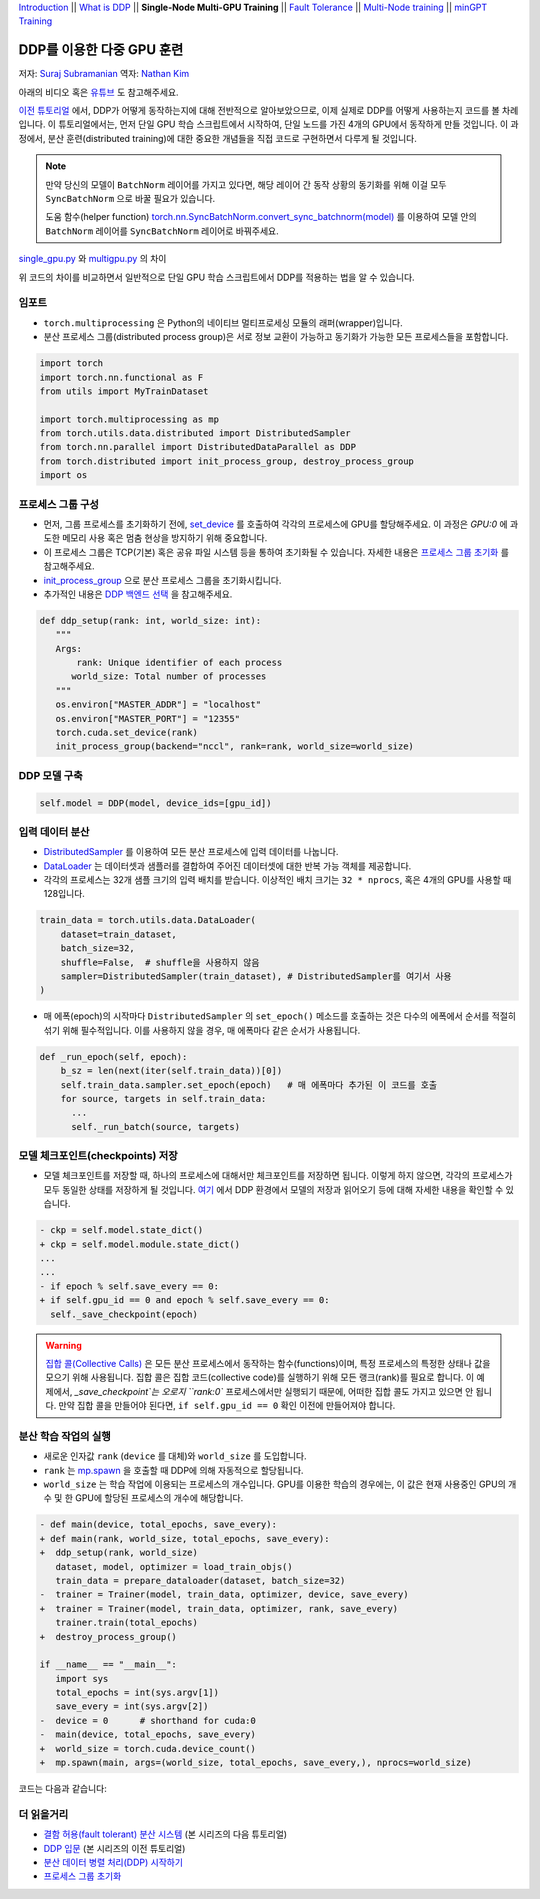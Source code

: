 `Introduction <ddp_series_intro.html>`__ \|\|
`What is DDP <ddp_series_theory.html>`__ \|\|
**Single-Node Multi-GPU Training** \|\|
`Fault Tolerance <ddp_series_fault_tolerance.html>`__ \|\|
`Multi-Node training <../intermediate/ddp_series_multinode.html>`__ \|\|
`minGPT Training <../intermediate/ddp_series_minGPT.html>`__


DDP를 이용한 다중 GPU 훈련
===========================

저자: `Suraj Subramanian <https://github.com/subramen>`__
역자: `Nathan Kim <https://github.com/NK590>`__

.. grid:: 2

   .. grid-item-card:: :octicon:`mortar-board;1em;` 여기에서 배우는 것
      :class-card: card-prerequisites

      -  DDP를 이용하여 단일 GPU 학습 스크립트를 다중 GPU 학습 스크립트로 바꾸는 법
      -  분산 프로세스 그룹(distributed process group)을 설정하는 법
      -  분산 환경에서 모델을 저장 및 읽어오는 법

      .. grid:: 1

         .. grid-item::

            :octicon:`code-square;1.0em;` 이 튜토리얼에서 사용된 코드는 `GitHub <https://github.com/pytorch/examples/blob/main/distributed/ddp-tutorial-series/multigpu.py>`__ 에서 확인 가능

   .. grid-item-card:: :octicon:`list-unordered;1em;` 들어가기 앞서 준비할 것
      :class-card: card-prerequisites

      * `DDP가 어떻게 동작하는지 <ddp_series_theory.html>`__ 에 대한 전반적인 이해도
      * 다중 GPU를 가진 하드웨어 (이 튜토리얼에서는 AWS p3.8xlarge 인스턴스를 이용함)
      * CUDA 환경에서 `설치된 PyTorch <https://pytorch.org/get-started/locally/>`__

아래의 비디오 혹은 `유튜브 <https://www.youtube.com/watch/-LAtx9Q6DA8>`__ 도 참고해주세요.

.. raw:: html

   <div style="margin-top:10px; margin-bottom:10px;">
     <iframe width="560" height="315" src="https://www.youtube.com/embed/-LAtx9Q6DA8" frameborder="0" allow="accelerometer; encrypted-media; gyroscope; picture-in-picture" allowfullscreen></iframe>
   </div>

`이전 튜토리얼 <ddp_series_theory.html>`__ 에서, DDP가 어떻게 동작하는지에 대해 전반적으로 알아보았으므로, 이제 실제로 DDP를 어떻게 사용하는지 코드를 볼 차례입니다.
이 튜토리얼에서는, 먼저 단일 GPU 학습 스크립트에서 시작하여, 단일 노드를 가진 4개의 GPU에서 동작하게 만들 것입니다.
이 과정에서, 분산 훈련(distributed training)에 대한 중요한 개념들을 직접 코드로 구현하면서 다루게 될 것입니다.

.. note::
   만약 당신의 모델이 ``BatchNorm`` 레이어를 가지고 있다면, 해당 레이어 간 동작 상황의 동기화를 위해 이걸 모두 ``SyncBatchNorm`` 으로 바꿀 필요가 있습니다.

   도움 함수(helper function)
   `torch.nn.SyncBatchNorm.convert_sync_batchnorm(model) <https://pytorch.org/docs/stable/generated/torch.nn.SyncBatchNorm.html#torch.nn.SyncBatchNorm.convert_sync_batchnorm>`__ 를 이용하여 모델 안의 ``BatchNorm`` 레이어를 ``SyncBatchNorm`` 레이어로 바꿔주세요.

`single_gpu.py <https://github.com/pytorch/examples/blob/main/distributed/ddp-tutorial-series/single_gpu.py>`__ 와 `multigpu.py <https://github.com/pytorch/examples/blob/main/distributed/ddp-tutorial-series/multigpu.py>`__ 의 차이

위 코드의 차이를 비교하면서 일반적으로 단일 GPU 학습 스크립트에서 DDP를 적용하는 법을 알 수 있습니다.

임포트
-------
-  ``torch.multiprocessing`` 은 Python의 네이티브 멀티프로세싱 모듈의 래퍼(wrapper)입니다.

-  분산 프로세스 그룹(distributed process group)은 서로 정보 교환이 가능하고 동기화가 가능한 모든 프로세스들을 포함합니다.

.. code-block:: python

   import torch
   import torch.nn.functional as F
   from utils import MyTrainDataset

   import torch.multiprocessing as mp
   from torch.utils.data.distributed import DistributedSampler
   from torch.nn.parallel import DistributedDataParallel as DDP
   from torch.distributed import init_process_group, destroy_process_group
   import os


프로세스 그룹 구성
------------------------------

-  먼저, 그룹 프로세스를 초기화하기 전에, `set_device <https://pytorch.org/docs/stable/generated/torch.cuda.set_device.html?highlight=set_device#torch.cuda.set_device>`__ 를 호출하여
   각각의 프로세스에 GPU를 할당해주세요. 이 과정은 `GPU:0` 에 과도한 메모리 사용 혹은 멈춤 현상을 방지하기 위해 중요합니다.
-  이 프로세스 그룹은 TCP(기본) 혹은 공유 파일 시스템 등을 통하여 초기화될 수 있습니다.
   자세한 내용은 `프로세스 그룹 초기화 <https://pytorch.org/docs/stable/distributed.html#tcp-initialization>`__ 를 참고해주세요.
-  `init_process_group <https://pytorch.org/docs/stable/distributed.html?highlight=init_process_group#torch.distributed.init_process_group>`__ 으로 분산 프로세스 그룹을 초기화시킵니다.
-  추가적인 내용은 `DDP 백엔드 선택 <https://pytorch.org/docs/stable/distributed.html#which-backend-to-use>`__ 을 참고해주세요.

.. code-block:: python

   def ddp_setup(rank: int, world_size: int):
      """
      Args:
          rank: Unique identifier of each process
         world_size: Total number of processes
      """
      os.environ["MASTER_ADDR"] = "localhost"
      os.environ["MASTER_PORT"] = "12355"
      torch.cuda.set_device(rank)
      init_process_group(backend="nccl", rank=rank, world_size=world_size)



DDP 모델 구축
--------------------------

.. code-block:: python

   self.model = DDP(model, device_ids=[gpu_id])


입력 데이터 분산
--------------------------

-  `DistributedSampler <https://pytorch.org/docs/stable/data.html?highlight=distributedsampler#torch.utils.data.distributed.DistributedSampler>`__
   를 이용하여 모든 분산 프로세스에 입력 데이터를 나눕니다.
-  `DataLoader <https://pytorch.org/docs/stable/data.html#torch.utils.data.DataLoader>`__ 는 데이터셋과 샘플러를 결합하여
   주어진 데이터셋에 대한 반복 가능 객체를 제공합니다.
-  각각의 프로세스는 32개 샘플 크기의 입력 배치를 받습니다.
   이상적인 배치 크기는 ``32 * nprocs``, 혹은 4개의 GPU를 사용할 때 128입니다.

.. code-block:: python

    train_data = torch.utils.data.DataLoader(
        dataset=train_dataset,
        batch_size=32,
        shuffle=False,  # shuffle을 사용하지 않음
        sampler=DistributedSampler(train_dataset), # DistributedSampler를 여기서 사용
    )

-  매 에폭(epoch)의 시작마다 ``DistributedSampler`` 의 ``set_epoch()`` 메소드를 호출하는 것은 다수의 에폭에서 순서를 적절히 섞기 위해 필수적입니다.
   이를 사용하지 않을 경우, 매 에폭마다 같은 순서가 사용됩니다.

.. code-block:: python

    def _run_epoch(self, epoch):
        b_sz = len(next(iter(self.train_data))[0])
        self.train_data.sampler.set_epoch(epoch)   # 매 에폭마다 추가된 이 코드를 호출
        for source, targets in self.train_data:
          ...
          self._run_batch(source, targets)


모델 체크포인트(checkpoints) 저장
--------------------------------------
-  모델 체크포인트를 저장할 때, 하나의 프로세스에 대해서만 체크포인트를 저장하면 됩니다. 이렇게 하지 않으면,
   각각의 프로세스가 모두 동일한 상태를 저장하게 될 것입니다.
   `여기 <https://tutorials.pytorch.kr/intermediate/ddp_tutorial.html#save-and-load-checkpoints>`__ 에서
   DDP 환경에서 모델의 저장과 읽어오기 등에 대해 자세한 내용을 확인할 수 있습니다.

.. code-block:: diff

    - ckp = self.model.state_dict()
    + ckp = self.model.module.state_dict()
    ...
    ...
    - if epoch % self.save_every == 0:
    + if self.gpu_id == 0 and epoch % self.save_every == 0:
      self._save_checkpoint(epoch)

.. warning::
   `집합 콜(Collective Calls) <https://pytorch.org/docs/stable/distributed.html#collective-functions>`__ 은 모든 분산 프로세스에서 동작하는 함수(functions)이며,
   특정 프로세스의 특정한 상태나 값을 모으기 위해 사용됩니다. 집합 콜은 집합 코드(collective code)를 실행하기 위해 모든 랭크(rank)를 필요로 합니다.
   이 예제에서, `_save_checkpoint`는 오로지 ``rank:0`` 프로세스에서만 실행되기 때문에, 어떠한 집합 콜도 가지고 있으면 안 됩니다.
   만약 집합 콜을 만들어야 된다면, ``if self.gpu_id == 0`` 확인 이전에 만들어져야 합니다.

분산 학습 작업의 실행
------------------------------------

-  새로운 인자값 ``rank`` (``device`` 를 대체)와 ``world_size`` 를 도입합니다.
-  ``rank`` 는 `mp.spawn <https://pytorch.org/docs/stable/multiprocessing.html#spawning-subprocesses>`__ 을 호출할 때
   DDP에 의해 자동적으로 할당됩니다.
-  ``world_size`` 는 학습 작업에 이용되는 프로세스의 개수입니다. GPU를 이용한 학습의 경우에는,
   이 값은 현재 사용중인 GPU의 개수 및 한 GPU에 할당된 프로세스의 개수에 해당합니다.

.. code-block:: diff

   - def main(device, total_epochs, save_every):
   + def main(rank, world_size, total_epochs, save_every):
   +  ddp_setup(rank, world_size)
      dataset, model, optimizer = load_train_objs()
      train_data = prepare_dataloader(dataset, batch_size=32)
   -  trainer = Trainer(model, train_data, optimizer, device, save_every)
   +  trainer = Trainer(model, train_data, optimizer, rank, save_every)
      trainer.train(total_epochs)
   +  destroy_process_group()

   if __name__ == "__main__":
      import sys
      total_epochs = int(sys.argv[1])
      save_every = int(sys.argv[2])
   -  device = 0      # shorthand for cuda:0
   -  main(device, total_epochs, save_every)
   +  world_size = torch.cuda.device_count()
   +  mp.spawn(main, args=(world_size, total_epochs, save_every,), nprocs=world_size)

코드는 다음과 같습니다:

.. code-block:: python
   def main(rank, world_size, total_epochs, save_every):
      ddp_setup(rank, world_size)
      dataset, model, optimizer = load_train_objs()
      train_data = prepare_dataloader(dataset, batch_size=32)
      trainer = Trainer(model, train_data, optimizer, rank, save_every)
      trainer.train(total_epochs)
      destroy_process_group()

   if __name__ == "__main__":
      import sys
      total_epochs = int(sys.argv[1])
      save_every = int(sys.argv[2])
      world_size = torch.cuda.device_count()
      mp.spawn(main, args=(world_size, total_epochs, save_every,), nprocs=world_size)



더 읽을거리
---------------

-  `결함 허용(fault tolerant) 분산 시스템 <ddp_series_fault_tolerance.html>`__  (본 시리즈의 다음 튜토리얼)
-  `DDP 입문 <ddp_series_theory.html>`__ (본 시리즈의 이전 튜토리얼)
-  `분산 데이터 병렬 처리(DDP) 시작하기 <https://tutorials.pytorch.kr/intermediate/ddp_tutorial.html>`__
-  `프로세스 그룹 초기화 <https://pytorch.org/docs/stable/distributed.html#tcp-initialization>`__
